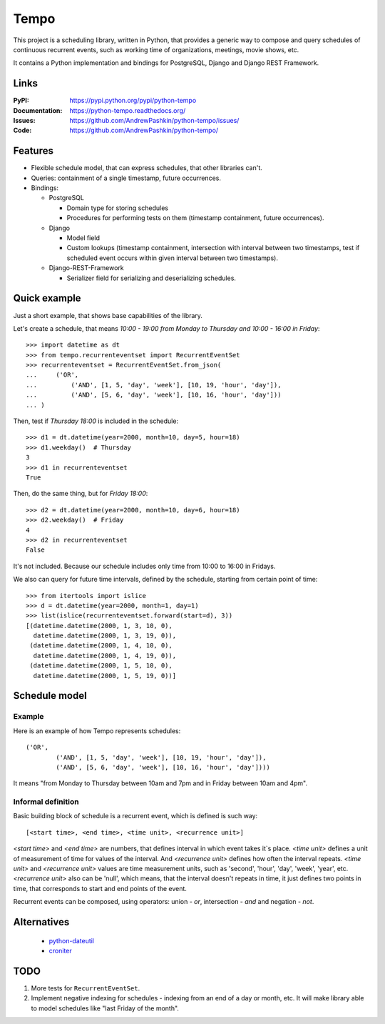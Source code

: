 =====
Tempo
=====

.. image:: https://travis-ci.org/AndrewPashkin/python-tempo.svg?branch=master
   :alt: Build Status
   :target: https://travis-ci.org/AndrewPashkin/python-tempo

.. image:: https://coveralls.io/repos/AndrewPashkin/python-tempo/badge.svg?branch=master&service=github
   :alt: Coverage
   :target: https://coveralls.io/github/AndrewPashkin/python-tempo?branch=master

This project is a scheduling library, written in Python, that provides a
generic way to compose and query schedules of continuous recurrent events,
such as working time of organizations, meetings, movie shows, etc.

It contains a Python implementation and bindings for PostgreSQL,
Django and Django REST Framework.

Links
=====
:PyPI: https://pypi.python.org/pypi/python-tempo
:Documentation: https://python-tempo.readthedocs.org/
:Issues: https://github.com/AndrewPashkin/python-tempo/issues/
:Code: https://github.com/AndrewPashkin/python-tempo/

Features
========
- Flexible schedule model, that can express schedules, that other libraries
  can't.
- Queries: containment of a single timestamp, future occurrences.
- Bindings:

  * PostgreSQL

    + Domain type for storing schedules
    + Procedures for performing tests on them
      (timestamp containment, future occurrences).

  * Django

    + Model field
    + Custom lookups
      (timestamp containment,
      intersection with interval between two timestamps,
      test if scheduled event occurs within given interval
      between two timestamps).

  * Django-REST-Framework

    + Serializer field for serializing and deserializing schedules.

Quick example
=============
Just a short example, that shows base capabilities of the library.

Let's create a schedule, that means `10:00 - 19:00 from Monday to Thursday and
10:00 - 16:00 in Friday`::

   >>> import datetime as dt
   >>> from tempo.recurrenteventset import RecurrentEventSet
   >>> recurrenteventset = RecurrentEventSet.from_json(
   ...     ('OR',
   ...         ('AND', [1, 5, 'day', 'week'], [10, 19, 'hour', 'day']),
   ...         ('AND', [5, 6, 'day', 'week'], [10, 16, 'hour', 'day']))
   ... )

Then, test if `Thursday 18:00` is included in the schedule::

   >>> d1 = dt.datetime(year=2000, month=10, day=5, hour=18)
   >>> d1.weekday()  # Thursday
   3
   >>> d1 in recurrenteventset
   True

Then, do the same thing, but for `Friday 18:00`::

   >>> d2 = dt.datetime(year=2000, month=10, day=6, hour=18)
   >>> d2.weekday()  # Friday
   4
   >>> d2 in recurrenteventset
   False

It's not included. Because our schedule includes only time
from 10:00 to 16:00 in Fridays.

We also can query for future time intervals, defined by the schedule,
starting from certain point of time::

   >>> from itertools import islice
   >>> d = dt.datetime(year=2000, month=1, day=1)
   >>> list(islice(recurrenteventset.forward(start=d), 3))
   [(datetime.datetime(2000, 1, 3, 10, 0),
     datetime.datetime(2000, 1, 3, 19, 0)),
    (datetime.datetime(2000, 1, 4, 10, 0),
     datetime.datetime(2000, 1, 4, 19, 0)),
    (datetime.datetime(2000, 1, 5, 10, 0),
     datetime.datetime(2000, 1, 5, 19, 0))]

.. _readme-schedule-model:

Schedule model
==============

Example
-------

Here is an example of how Tempo represents schedules::

    ('OR',
            ('AND', [1, 5, 'day', 'week'], [10, 19, 'hour', 'day']),
            ('AND', [5, 6, 'day', 'week'], [10, 16, 'hour', 'day'])))

It means "from Monday to Thursday between 10am and 7pm and
in Friday between 10am and 4pm".

Informal definition
-------------------

Basic building block of schedule is a recurrent event,
which is defined is such way::

    [<start time>, <end time>, <time unit>, <recurrence unit>]

`<start time>` and `<end time>` are numbers, that defines interval in
which event takes it`s place. `<time unit>` defines a unit of measurement of
time for values of the interval. And `<recurrence unit>` defines how often
the interval repeats. `<time unit>` and `<recurrence unit>` values are time
measurement units, such as 'second', 'hour', 'day', 'week', 'year', etc.
`<recurrence unit>` also can be 'null', which means, that the interval doesn't
repeats in time, it just defines two points in time, that corresponds to
start and end points of the event.

Recurrent events can be composed, using operators: union - `or`,
intersection - `and` and negation - `not`.

Alternatives
============

    - python-dateutil_
    - croniter_

.. _python-dateutil: https://labix.org/python-dateutil
.. _croniter: https://github.com/kiorky/croniter

TODO
====

1. More tests for ``RecurrentEventSet``.
2. Implement negative indexing for schedules - indexing from an end of a day
   or month, etc. It will make library able to model schedules like
   "last Friday of the month".
